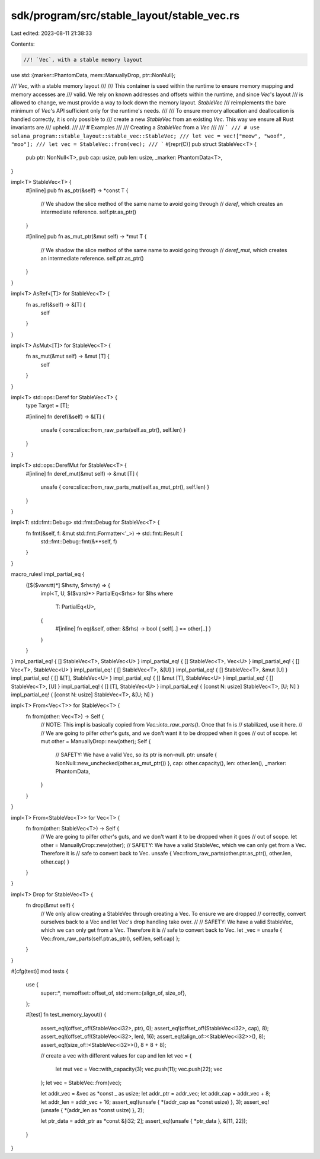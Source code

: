 sdk/program/src/stable_layout/stable_vec.rs
===========================================

Last edited: 2023-08-11 21:38:33

Contents:

.. code-block:: rs

    //! `Vec`, with a stable memory layout

use std::{marker::PhantomData, mem::ManuallyDrop, ptr::NonNull};

/// `Vec`, with a stable memory layout
///
/// This container is used within the runtime to ensure memory mapping and memory accesses are
/// valid.  We rely on known addresses and offsets within the runtime, and since `Vec`'s layout
/// is allowed to change, we must provide a way to lock down the memory layout.  `StableVec`
/// reimplements the bare minimum of `Vec`'s API sufficient only for the runtime's needs.
///
/// To ensure memory allocation and deallocation is handled correctly, it is only possible to
/// create a new `StableVec` from an existing `Vec`.  This way we ensure all Rust invariants are
/// upheld.
///
/// # Examples
///
/// Creating a `StableVec` from a `Vec`
///
/// ```
/// # use solana_program::stable_layout::stable_vec::StableVec;
/// let vec = vec!["meow", "woof", "moo"];
/// let vec = StableVec::from(vec);
/// ```
#[repr(C)]
pub struct StableVec<T> {
    pub ptr: NonNull<T>,
    pub cap: usize,
    pub len: usize,
    _marker: PhantomData<T>,
}

impl<T> StableVec<T> {
    #[inline]
    pub fn as_ptr(&self) -> *const T {
        // We shadow the slice method of the same name to avoid going through
        // `deref`, which creates an intermediate reference.
        self.ptr.as_ptr()
    }

    #[inline]
    pub fn as_mut_ptr(&mut self) -> *mut T {
        // We shadow the slice method of the same name to avoid going through
        // `deref_mut`, which creates an intermediate reference.
        self.ptr.as_ptr()
    }
}

impl<T> AsRef<[T]> for StableVec<T> {
    fn as_ref(&self) -> &[T] {
        self
    }
}

impl<T> AsMut<[T]> for StableVec<T> {
    fn as_mut(&mut self) -> &mut [T] {
        self
    }
}

impl<T> std::ops::Deref for StableVec<T> {
    type Target = [T];

    #[inline]
    fn deref(&self) -> &[T] {
        unsafe { core::slice::from_raw_parts(self.as_ptr(), self.len) }
    }
}

impl<T> std::ops::DerefMut for StableVec<T> {
    #[inline]
    fn deref_mut(&mut self) -> &mut [T] {
        unsafe { core::slice::from_raw_parts_mut(self.as_mut_ptr(), self.len) }
    }
}

impl<T: std::fmt::Debug> std::fmt::Debug for StableVec<T> {
    fn fmt(&self, f: &mut std::fmt::Formatter<'_>) -> std::fmt::Result {
        std::fmt::Debug::fmt(&**self, f)
    }
}

macro_rules! impl_partial_eq {
    ([$($vars:tt)*] $lhs:ty, $rhs:ty) => {
        impl<T, U, $($vars)*> PartialEq<$rhs> for $lhs
        where
            T: PartialEq<U>,
        {
            #[inline]
            fn eq(&self, other: &$rhs) -> bool { self[..] == other[..] }
        }
    }
}
impl_partial_eq! { [] StableVec<T>, StableVec<U> }
impl_partial_eq! { [] StableVec<T>, Vec<U> }
impl_partial_eq! { [] Vec<T>, StableVec<U> }
impl_partial_eq! { [] StableVec<T>, &[U] }
impl_partial_eq! { [] StableVec<T>, &mut [U] }
impl_partial_eq! { [] &[T], StableVec<U> }
impl_partial_eq! { [] &mut [T], StableVec<U> }
impl_partial_eq! { [] StableVec<T>, [U] }
impl_partial_eq! { [] [T], StableVec<U> }
impl_partial_eq! { [const N: usize] StableVec<T>, [U; N] }
impl_partial_eq! { [const N: usize] StableVec<T>, &[U; N] }

impl<T> From<Vec<T>> for StableVec<T> {
    fn from(other: Vec<T>) -> Self {
        // NOTE: This impl is basically copied from `Vec::into_raw_parts()`.  Once that fn is
        // stabilized, use it here.
        //
        // We are going to pilfer `other`'s guts, and we don't want it to be dropped when it goes
        // out of scope.
        let mut other = ManuallyDrop::new(other);
        Self {
            // SAFETY: We have a valid Vec, so its ptr is non-null.
            ptr: unsafe { NonNull::new_unchecked(other.as_mut_ptr()) },
            cap: other.capacity(),
            len: other.len(),
            _marker: PhantomData,
        }
    }
}

impl<T> From<StableVec<T>> for Vec<T> {
    fn from(other: StableVec<T>) -> Self {
        // We are going to pilfer `other`'s guts, and we don't want it to be dropped when it goes
        // out of scope.
        let other = ManuallyDrop::new(other);
        // SAFETY: We have a valid StableVec, which we can only get from a Vec.  Therefore it is
        // safe to convert back to Vec.
        unsafe { Vec::from_raw_parts(other.ptr.as_ptr(), other.len, other.cap) }
    }
}

impl<T> Drop for StableVec<T> {
    fn drop(&mut self) {
        // We only allow creating a StableVec through creating a Vec.  To ensure we are dropped
        // correctly, convert ourselves back to a Vec and let Vec's drop handling take over.
        //
        // SAFETY: We have a valid StableVec, which we can only get from a Vec.  Therefore it is
        // safe to convert back to Vec.
        let _vec = unsafe { Vec::from_raw_parts(self.ptr.as_ptr(), self.len, self.cap) };
    }
}

#[cfg(test)]
mod tests {
    use {
        super::*,
        memoffset::offset_of,
        std::mem::{align_of, size_of},
    };

    #[test]
    fn test_memory_layout() {
        assert_eq!(offset_of!(StableVec<i32>, ptr), 0);
        assert_eq!(offset_of!(StableVec<i32>, cap), 8);
        assert_eq!(offset_of!(StableVec<i32>, len), 16);
        assert_eq!(align_of::<StableVec<i32>>(), 8);
        assert_eq!(size_of::<StableVec<i32>>(), 8 + 8 + 8);

        // create a vec with different values for cap and len
        let vec = {
            let mut vec = Vec::with_capacity(3);
            vec.push(11);
            vec.push(22);
            vec
        };
        let vec = StableVec::from(vec);

        let addr_vec = &vec as *const _ as usize;
        let addr_ptr = addr_vec;
        let addr_cap = addr_vec + 8;
        let addr_len = addr_vec + 16;
        assert_eq!(unsafe { *(addr_cap as *const usize) }, 3);
        assert_eq!(unsafe { *(addr_len as *const usize) }, 2);

        let ptr_data = addr_ptr as *const &[i32; 2];
        assert_eq!(unsafe { *ptr_data }, &[11, 22]);
    }
}


